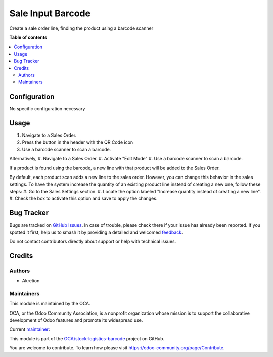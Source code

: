==================
Sale Input Barcode
==================

.. 
   !!!!!!!!!!!!!!!!!!!!!!!!!!!!!!!!!!!!!!!!!!!!!!!!!!!!
   !! This file is generated by oca-gen-addon-readme !!
   !! changes will be overwritten.                   !!
   !!!!!!!!!!!!!!!!!!!!!!!!!!!!!!!!!!!!!!!!!!!!!!!!!!!!
   !! source digest: sha256:5ae8043e14f9d2d3d83ecf0224db1bb2f7cdd7f1b5dba68e8c1adb9901bd46bf
   !!!!!!!!!!!!!!!!!!!!!!!!!!!!!!!!!!!!!!!!!!!!!!!!!!!!

.. |badge1| image:: https://img.shields.io/badge/maturity-Beta-yellow.png
    :target: https://odoo-community.org/page/development-status
    :alt: Beta
.. |badge2| image:: https://img.shields.io/badge/licence-AGPL--3-blue.png
    :target: http://www.gnu.org/licenses/agpl-3.0-standalone.html
    :alt: License: AGPL-3
.. |badge3| image:: https://img.shields.io/badge/github-OCA%2Fstock--logistics--barcode-lightgray.png?logo=github
    :target: https://github.com/OCA/stock-logistics-barcode/tree/14.0/sale_input_barcode
    :alt: OCA/stock-logistics-barcode
.. |badge4| image:: https://img.shields.io/badge/weblate-Translate%20me-F47D42.png
    :target: https://translation.odoo-community.org/projects/stock-logistics-barcode-14-0/stock-logistics-barcode-14-0-sale_input_barcode
    :alt: Translate me on Weblate
.. |badge5| image:: https://img.shields.io/badge/runboat-Try%20me-875A7B.png
    :target: https://runboat.odoo-community.org/builds?repo=OCA/stock-logistics-barcode&target_branch=14.0
    :alt: Try me on Runboat

|badge1| |badge2| |badge3| |badge4| |badge5|

Create a sale order line, finding the product using a barcode scanner

**Table of contents**

.. contents::
   :local:

Configuration
=============

No specific configuration necessary

Usage
=====

#. Navigate to a Sales Order.
#. Press the button in the header with the QR Code icon
#. Use a barcode scanner to scan a barcode.

Alternatively,
#. Navigate to a Sales Order.
#. Activate "Edit Mode"
#. Use a barcode scanner to scan a barcode.

If a product is found using the barcode,
a new line with that product will be added to the Sales Order.

By default, each product scan adds a new line to the sales order.
However, you can change this behavior in the sales settings.
To have the system increase the quantity of an existing product line
instead of creating a new one, follow these steps:
#. Go to the Sales Settings section.
#. Locate the option labeled "Increase quantity instead of creating a new line".
#. Check the box to activate this option and save to apply the changes.

Bug Tracker
===========

Bugs are tracked on `GitHub Issues <https://github.com/OCA/stock-logistics-barcode/issues>`_.
In case of trouble, please check there if your issue has already been reported.
If you spotted it first, help us to smash it by providing a detailed and welcomed
`feedback <https://github.com/OCA/stock-logistics-barcode/issues/new?body=module:%20sale_input_barcode%0Aversion:%2014.0%0A%0A**Steps%20to%20reproduce**%0A-%20...%0A%0A**Current%20behavior**%0A%0A**Expected%20behavior**>`_.

Do not contact contributors directly about support or help with technical issues.

Credits
=======

Authors
~~~~~~~

* Akretion

Maintainers
~~~~~~~~~~~

This module is maintained by the OCA.

.. image:: https://odoo-community.org/logo.png
   :alt: Odoo Community Association
   :target: https://odoo-community.org

OCA, or the Odoo Community Association, is a nonprofit organization whose
mission is to support the collaborative development of Odoo features and
promote its widespread use.

.. |maintainer-bealdav| image:: https://github.com/bealdav.png?size=40px
    :target: https://github.com/bealdav
    :alt: bealdav

Current `maintainer <https://odoo-community.org/page/maintainer-role>`__:

|maintainer-bealdav| 

This module is part of the `OCA/stock-logistics-barcode <https://github.com/OCA/stock-logistics-barcode/tree/14.0/sale_input_barcode>`_ project on GitHub.

You are welcome to contribute. To learn how please visit https://odoo-community.org/page/Contribute.
